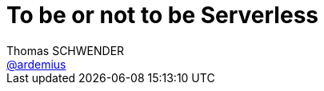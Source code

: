 = To be or not to be Serverless
Thomas SCHWENDER <https://github.com/ardemius[@ardemius]>
// Handling GitHub admonition blocks icons
ifndef::env-github[:icons: font]
ifdef::env-github[]
:status:
:outfilesuffix: .adoc
:caution-caption: :fire:
:important-caption: :exclamation:
:note-caption: :paperclip:
:tip-caption: :bulb:
:warning-caption: :warning:
endif[]
:imagesdir: images
:source-highlighter: highlightjs
// Next 2 ones are to handle line breaks in some particular elements (list, footnotes, etc.)
:lb: pass:[<br> +]
:sb: pass:[<br>]
// check https://github.com/Ardemius/personal-wiki/wiki/AsciiDoctor-tips for tips on table of content in GitHub
:toc: macro
//:toclevels: 3

toc::[]

Présenté chez Ippon Technologies, par *Steve HOUEL*, Solution Architect.

== Abstract

Nous le savons tous, le monde informatique est en constant changement. Que ce soit les évolutions matérielles, l’avènement de l’IoT dans les objets de tous les jours ou encore les services proposés par les Cloud Providers. Le monde du développement logiciel n’échappe pas à cette tendance. 

Outre les nouveaux frameworks Web qui sortent plus vite que notre courbe d’apprentissage, les architectures elles aussi se voient repensées, remaniées. C'est pourquoi aujourd'hui, alors que les entreprises commencent juste à faire et penser Microservices, une nouvelle architecture rentre sur le devant de la scène et c'est le Serverless. De nombreuses personnes comparent cette technologie au monde des licornes mais est-ce vraiment le cas ? 

Je vous propose de découvrir ensemble ce qu'est ou non *Serverless* et voir comment à ce jour nous pouvons utiliser cette technologie au travers d'exemples en live. Ainsi arriverons nous peut-être à résoudre ensemble le dilemme d'Hamlet *To be or not to be Serverless* 

[NOTE]
====
*Steve Houel* est Solution Architect chez Ippon Technologies. Il intervient sur de nombreux domaines techniques chez nos clients (conseil, conception, formation,..). Ses domaines de prédilection sont les architectures microservices et le DevOps. Steve est certifié AWS Solution Architect. 
====

== Overview

[quote, Adrian COCKCROFT]
____
If your PaaS can efficiently start instances in 20ms that run for half a second, then call it serverless.
____

Notion de :

* BaaS : Backend as a Service
* Faas : Function as a Service

Caractéristiques de l'architecture serverless :

* On va pouvoir scaler au niveau de la fonction
* Architecture event sourcée : toute action va générer des éléments.

image::20170914_serverless_photo-1.png[]

=== Intérêts

* on ne paye vraiment que ce que l'on consomme (une fois que les traitements réalisés par AWS Lambda sont terminés, on ne paye plus rien sur ces éléments)
* coût opérationnel réduit
* BaaS : coût de dev réduit
* FaaS : scaling cost
* "greener" computing

La phrase "Optimization is the root of some cost savings" me fait hausser un sourcil, qu'en est-il de l'adage : "l'optimisation prématurée est à la base de tous les maux".

=== Inconvénients

* vous êtes chez Amazon, et allez probablement y rester un moment...
* sécurité : plus vous avez une grosse empreinte sur le web, plus vous êtes la cible d'attaque
* peu de possibilité de personnalisation du serveur.
* la durée d'exécution de traitements des providers est plafonnée (5 min habituellement)
* encore du travail sur la partie deployment / packaging / versioning (vos Lambda doivent être envoyées sous la forme d'un gros zip)
* de manière générale, technologie très jeune, en plein développemnt, dont certains éléments sont encore en développement.

== Live Demo : Hello World !

=== Framework de développement : Serverless Framework

Utilisation du *Serverless Framework* (https://serverless.com/) +
Framework très orienté *gestion de ressources* (YAML en force)

Lancement d'une émulation en local disponible.

=== Framework de développement : Chalice

Directement poussé par AWS. +
Framework très léger et rapide.

TIP: Bonne pratique de développement en Python : lister ses dépendances dans un fichier `requirements.txt`

Lancement en local également disponible.

En 10 minutes : on a pu créer une appli scalable, haute dispo, permettant de stocker n'importe quel type de fichier sur S3.

== Conclusion

Techno très prometteuse, mais encore en développement :

* nécessité de bien analyser son Use Case en amont : actuellement, ce n'est pas une solution pour un service métier hyper compliqué
* manque encore certains outils (pas d'IDE)

== Ressources

* *Slides de la présentation* : https://www.slideshare.net/SteveHouel/to-be-or-not-to-be-serverless-79881767
* https://blog.ippon.fr/2017/06/09/les-architectures-serverless/ : article complet de Steve dans le blog Ippon.

